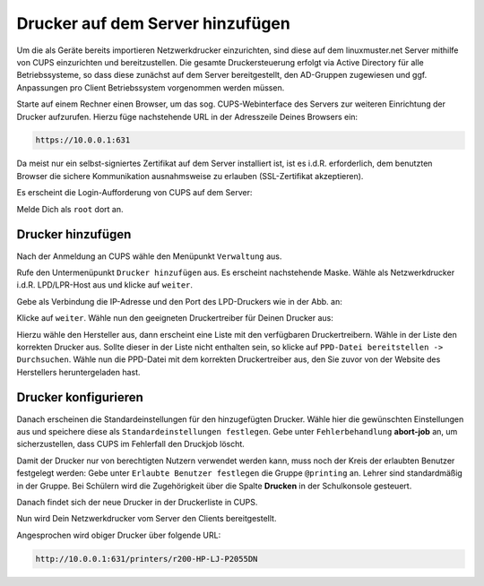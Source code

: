 Drucker auf dem Server hinzufügen
=================================

.. sectionauthor:: `@cweikl <https://ask.linuxmuster.net/u/cweikl>`_

Um die als Geräte bereits importieren Netzwerkdrucker einzurichten, sind diese auf dem linuxmuster.net Server mithilfe von CUPS einzurichten und bereitzustellen. Die gesamte Druckersteuerung erfolgt via Active Directory für alle Betriebssysteme, so dass diese zunächst auf dem Server bereitgestellt, den AD-Gruppen zugewiesen und ggf. Anpassungen pro Client Betriebssystem vorgenommen werden müssen.

Starte auf einem Rechner einen Browser, um das sog. CUPS-Webinterface des Servers zur weiteren Einrichtung der Drucker aufzurufen. Hierzu füge nachstehende URL in der Adresszeile Deines Browsers ein:

.. code::

   https://10.0.0.1:631

Da meist nur ein selbst-signiertes Zertifikat auf dem Server installiert ist, ist es i.d.R. erforderlich, dem benutzten Browser die sichere Kommunikation ausnahmsweise zu erlauben (SSL-Zertifikat akzeptieren).

.. image:: media/05-printer-cups-setup.png
   :alt: Access CUPS
   :align: center

Es erscheint die Login-Aufforderung von CUPS auf dem Server:

.. image:: media/06-printer-cups-login.png
   :alt: CUPS: Login
   :align: center

Melde Dich als ``root`` dort an.

Drucker hinzufügen
------------------

Nach der Anmeldung an CUPS wähle den Menüpunkt ``Verwaltung`` aus.

.. image:: media/07-printers-cups-add-printer.png
   :alt: CUPS: add printer
   :align: center

Rufe den Untermenüpunkt ``Drucker hinzufügen`` aus. Es erscheint nachstehende Maske. Wähle als Netzwerkdrucker i.d.R. LPD/LPR-Host aus und klicke auf ``weiter``.

.. image:: media/08-printer-cups-add-printer-01.png
   :alt: add printer 1/5
   :align: center

Gebe als Verbindung die IP-Adresse und den Port des LPD-Druckers wie in der Abb. an:

.. image:: media/09-printer-add-printer-02.png
   :alt: add printer 2/5
   :align: center

Klicke auf ``weiter``. Wähle nun den geeigneten Druckertreiber für Deinen Drucker aus:

.. image:: media/10-printer-add-printer-02.png
   :alt: add printer 3/5
   :align: center

Hierzu wähle den Hersteller aus, dann erscheint eine Liste mit den verfügbaren Druckertreibern. Wähle in der Liste den korrekten Drucker aus. Sollte dieser in der Liste nicht enthalten sein, so klicke auf 
``PPD-Datei bereitstellen -> Durchsuchen``. Wähle nun die PPD-Datei mit dem korrekten Druckertreiber aus, den Sie zuvor von der Website des Herstellers heruntergeladen hast.

.. image:: media/11-printer-add-printer-05.png
   :alt: add printer 4/5
   :align: center

Drucker konfigurieren
---------------------

Danach erscheinen die Standardeinstellungen für den hinzugefügten Drucker. Wähle hier die gewünschten Einstellungen aus und speichere diese als ``Standardeinstellungen festlegen``. Gebe unter  ``Fehlerbehandlung``  **abort-job** an, um sicherzustellen, dass CUPS im Fehlerfall den Druckjob löscht.

.. image:: media/12-printer-define-standard-printing-options.png
   :alt: add printer 5/5
   :align: center

Damit der Drucker nur von berechtigten Nutzern verwendet werden kann, muss noch der Kreis der erlaubten Benutzer festgelegt werden: Gebe unter ``Erlaubte Benutzer festlegen`` die Gruppe ``@printing`` an. Lehrer sind standardmäßig in der Gruppe. Bei Schülern wird die Zugehörigkeit über die Spalte **Drucken** in der Schulkonsole gesteuert.

.. image:: media/15-printer-define-allowed-users.png
   :alt: printer: allowed user
   :width: 200
   :align: center

Danach findet sich der neue Drucker in der Druckerliste in CUPS.

.. image:: media/13-printer-added-printers-list.png
   :alt: printer added
   :align: center

Nun wird Dein Netzwerkdrucker vom Server den Clients bereitgestellt.

Angesprochen wird obiger Drucker über folgende URL:


.. code::

   http://10.0.0.1:631/printers/r200-HP-LJ-P2055DN



